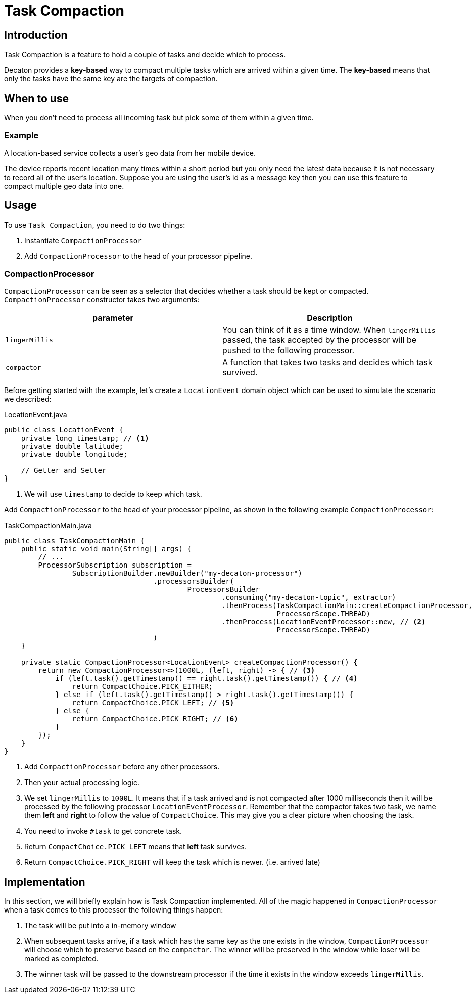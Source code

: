 = Task Compaction
:base_version: 0.0.45
:modules: processor

== Introduction
Task Compaction is a feature to hold a couple of tasks and decide which to process.

Decaton provides a *key-based* way to compact multiple tasks which are arrived within a given time.
The *key-based* means that only the tasks have the same key are the targets of compaction.

== When to use
When you don't need to process all incoming task but pick some of them within a given time.

=== Example
A location-based service collects a user's geo data from her mobile device.

The device reports recent location many times within a short period but you only need the latest data because it is not necessary to record all of the user's location.
Suppose you are using the user's id as a message key then you can use this feature to compact multiple geo data into one.

== Usage
To use `Task Compaction`, you need to do two things:

1. Instantiate `CompactionProcessor`
2. Add `CompactionProcessor` to the head of your processor pipeline.

=== CompactionProcessor
`CompactionProcessor` can be seen as a selector that decides whether a task should be kept or compacted. `CompactionProcessor` constructor takes two 
arguments:

|===
|parameter |Description

|`lingerMillis`
|You can think of it as a time window. When `lingerMillis` passed, the task accepted by the processor will be pushed to the following processor.

|`compactor`
|A function that takes two tasks and decides which task survived.
|===

Before getting started with the example, let's create a `LocationEvent` domain object which can be used to simulate the scenario we described:

[source,java]
.LocationEvent.java
----
public class LocationEvent {
    private long timestamp; // <1>
    private double latitude;
    private double longitude;

    // Getter and Setter
}
----
<1> We will use `timestamp` to decide to keep which task.

Add `CompactionProcessor` to the head of your processor pipeline, as shown in the following example `CompactionProcessor`:

[source,java]
.TaskCompactionMain.java
----
public class TaskCompactionMain {
    public static void main(String[] args) {
        // ...
        ProcessorSubscription subscription =
                SubscriptionBuilder.newBuilder("my-decaton-processor")
                                   .processorsBuilder(
                                           ProcessorsBuilder
                                                   .consuming("my-decaton-topic", extractor)
                                                   .thenProcess(TaskCompactionMain::createCompactionProcessor, // <1>
                                                                ProcessorScope.THREAD)
                                                   .thenProcess(LocationEventProcessor::new, // <2>
                                                                ProcessorScope.THREAD)
                                   )
    }

    private static CompactionProcessor<LocationEvent> createCompactionProcessor() {
        return new CompactionProcessor<>(1000L, (left, right) -> { // <3>
            if (left.task().getTimestamp() == right.task().getTimestamp()) { // <4>
                return CompactChoice.PICK_EITHER; 
            } else if (left.task().getTimestamp() > right.task().getTimestamp()) {
                return CompactChoice.PICK_LEFT; // <5>
            } else {
                return CompactChoice.PICK_RIGHT; // <6> 
            }
        });
    }
}
----
<1> Add `CompactionProcessor` before any other processors.
<2> Then your actual processing logic.
<3> We set `lingerMillis` to `1000L`. It means that if a task arrived and is not compacted after 1000 milliseconds then it will be processed by the following processor `LocationEventProcessor`.
    Remember that the compactor takes two task, we name them *left* and *right* to follow the value of `CompactChoice`. This may give you a clear picture when choosing the task.
<4> You need to invoke `#task` to get concrete task.
<5> Return `CompactChoice.PICK_LEFT` means that *left* task survives.
<6> Return `CompactChoice.PICK_RIGHT` will keep the task which is newer. (i.e. arrived late)

== Implementation
In this section, we will briefly explain how is Task Compaction implemented.
All of the magic happened in `CompactionProcessor` when a task comes to this processor the following things happen:

1. The task will be put into a in-memory window
2. When subsequent tasks arrive, if a task which has the same key as the one exists in the window, `CompactionProcessor` will choose which to preserve based on the `compactor`.
   The winner will be preserved in the window while loser will be marked as completed.
3. The winner task will be passed to the downstream processor if the time it exists in the window exceeds `lingerMillis`.
